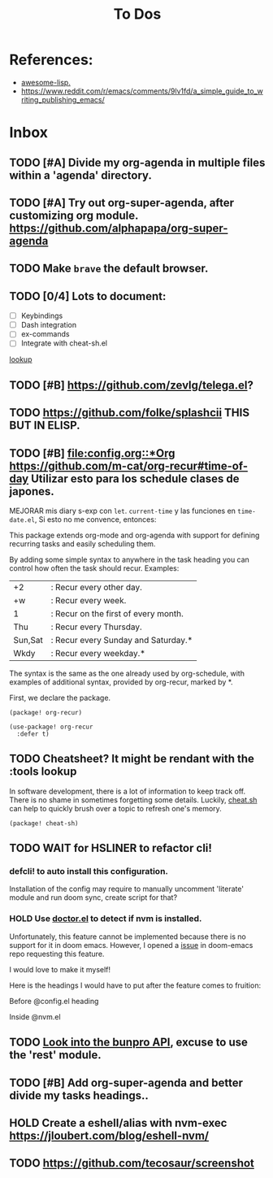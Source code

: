 #+TITLE: To Dos

* References:

+ [[https://github.com/p3r7/awesome-elisp][awesome-lisp.]]
+ https://www.reddit.com/r/emacs/comments/9lv1fd/a_simple_guide_to_writing_publishing_emacs/

* Inbox
** TODO [#A] Divide my org-agenda in multiple files within a 'agenda' directory.
** TODO [#A] Try out org-super-agenda, after customizing org module. https://github.com/alphapapa/org-super-agenda
** TODO Make =brave= the default browser.
** TODO [0/4] Lots to document:

- [ ] Keybindings
- [ ] Dash integration
- [ ] ex-commands
- [ ] Integrate with cheat-sh.el

[[file:~/.config/doom/config.org::*lookup][lookup]]
** TODO [#B] https://github.com/zevlg/telega.el?

** TODO https://github.com/folke/splashcii THIS BUT IN ELISP.

** TODO [#B] [[file:config.org::*Org]] https://github.com/m-cat/org-recur#time-of-day Utilizar esto para los schedule clases de japones.

MEJORAR mis diary s-exp con ~let~. ~current-time~ y las funciones en =time-date.el=,
Si esto no me convence, entonces:

This package extends org-mode and org-agenda with support for defining recurring
tasks and easily scheduling them.

By adding some simple syntax to anywhere in the task heading you can control how
often the task should recur. Examples:

    |+2|: Recur every other day.
    |+w|: Recur every week.
    |1|: Recur on the first of every month.
    |Thu|: Recur every Thursday.
    |Sun,Sat|: Recur every Sunday and Saturday.*
    |Wkdy|: Recur every weekday.*

The syntax is the same as the one already used by org-schedule, with examples of
additional syntax, provided by org-recur, marked by *.

First, we declare the package.

#+begin_src elisp :tangle packages.el
(package! org-recur)
#+end_src

#+begin_src elisp
(use-package! org-recur
  :defer t)
#+end_src

** TODO Cheatsheet? It might be rendant with the :tools lookup

In software development, there is a lot of information to keep track off. There is no shame in sometimes forgetting some details. Luckily, [[https://github.com/chubin/cheat.sh][cheat.sh]] can help to quickly brush over a topic to refresh one's memory.

#+begin_src elisp :tangle packages.el
(package! cheat-sh)
#+end_src

** TODO WAIT for HSLINER to refactor cli!

*** defcli! to auto install this configuration.

Installation of the config may require to manually uncomment 'literate' module
and run doom sync, create script for that?

*** HOLD Use [[doom-docs:getting_started.org][doctor.el]] to detect if nvm is installed.

Unfortunately, this feature cannot be implemented because there is no support for
it in doom emacs. However, I opened a [[https://github.com/hlissner/doom-emacs/issues/4190][issue]] in doom-emacs repo requesting this
feature.

I would love to make it myself!

Here is the headings I would have to put after the feature comes to fruition:

Before @config.el heading
# ** doctor.el

# In this file we can check for missing dependencies or incorrect configuration,
# which will be shown to the user when he runs ~doom doctor~.

# #+begin_src elisp :tangle doctor.el
# ;;; $DOOMDIR/doctor.el -*- lexical-binding: t; -*-
# #+end_src

Inside @nvm.el

# **** Doctor

# This package needs =nvm= to work, so let's warn the user if we detect that nvm is
# not installed.

# #+begin_src elisp :tangle doctor.el
# (error! "Test")

# (unless (or (file-directory-p "~/.nvm") (getenv "NVM_DIR"))
#   (warn! "Can't find the nvm directory, nvm package won't work."))
# #+end_src

** TODO [[https://bunpro.jp/api#getting-started][Look into the bunpro API]], excuse to use the 'rest' module.
** TODO [#B] Add org-super-agenda and better divide my tasks headings..
** HOLD Create a eshell/alias with nvm-exec https://jloubert.com/blog/eshell-nvm/
** TODO https://github.com/tecosaur/screenshot

